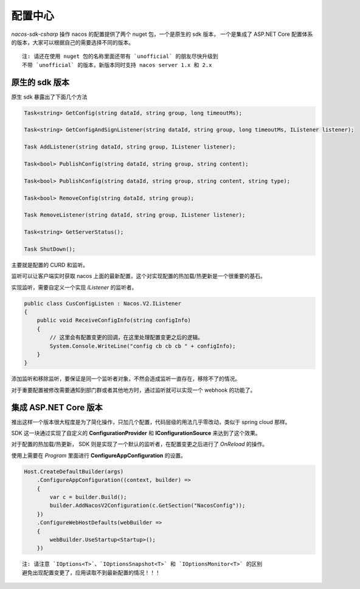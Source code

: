 配置中心
===============

`nacos-sdk-csharp` 操作 nacos 的配置提供了两个 nuget 包，一个是原生的 sdk 版本， 一个是集成了 ASP.NET Core 配置体系的版本，大家可以根据自己的需要选择不同的版本。

::

    注: 请还在使用 nuget 包的名称里面还带有 `unofficial` 的朋友尽快升级到
    不带 `unofficial` 的版本，新版本同时支持 nacos server 1.x 和 2.x


原生的 sdk 版本
^^^^^^^^^^^^^^^^^^^

原生 sdk 暴露出了下面几个方法

.. code-block:: csharp

    Task<string> GetConfig(string dataId, string group, long timeoutMs);

    Task<string> GetConfigAndSignListener(string dataId, string group, long timeoutMs, IListener listener);

    Task AddListener(string dataId, string group, IListener listener);

    Task<bool> PublishConfig(string dataId, string group, string content);

    Task<bool> PublishConfig(string dataId, string group, string content, string type);

    Task<bool> RemoveConfig(string dataId, string group);

    Task RemoveListener(string dataId, string group, IListener listener);

    Task<string> GetServerStatus();

    Task ShutDown();

主要就是配置的 CURD 和监听。

监听可以让客户端实时获取 nacos 上面的最新配置，这个对实现配置的热加载/热更新是一个很重要的基石。

实现监听，需要自定义一个实现 `IListener` 的监听者。

.. code-block:: csharp

        public class CusConfigListen : Nacos.V2.IListener
        {
            public void ReceiveConfigInfo(string configInfo)
            {
                // 这里会有配置变更的回调，在这里处理配置变更之后的逻辑。
                System.Console.WriteLine("config cb cb cb " + configInfo);
            }
        }

添加监听和移除监听，要保证是同一个监听者对象，不然会造成监听一直存在，移除不了的情况。

对于重要配置被修改需要通知到部门群或者其他地方时，通过监听就可以实现一个 webhook 的功能了。


集成 ASP.NET Core 版本
^^^^^^^^^^^^^^^^^^^^^^^^

推出这样一个版本很大程度是为了简化操作，只加几个配置，代码层级的用法几乎零改动，类似于 spring cloud 那样。

SDK 这一块通过实现了自定义的 **ConfigurationProvider** 和 **IConfigurationSource** 来达到了这个效果。

对于配置的热加载/热更新， SDK 则是实现了一个默认的监听者，在配置变更之后进行了 `OnReload` 的操作。

使用上需要在 `Program` 里面进行 **ConfigureAppConfiguration** 的设置。

.. code-block:: csharp

        Host.CreateDefaultBuilder(args)
            .ConfigureAppConfiguration((context, builder) =>
            {
                var c = builder.Build();
                builder.AddNacosV2Configuration(c.GetSection("NacosConfig"));
            })
            .ConfigureWebHostDefaults(webBuilder =>
            {
                webBuilder.UseStartup<Startup>();
            })

::

    注: 请注意 `IOptions<T>`、`IOptionsSnapshot<T>` 和 `IOptionsMonitor<T>` 的区别
    避免出现配置变更了，应用读取不到最新配置的情况！！！
